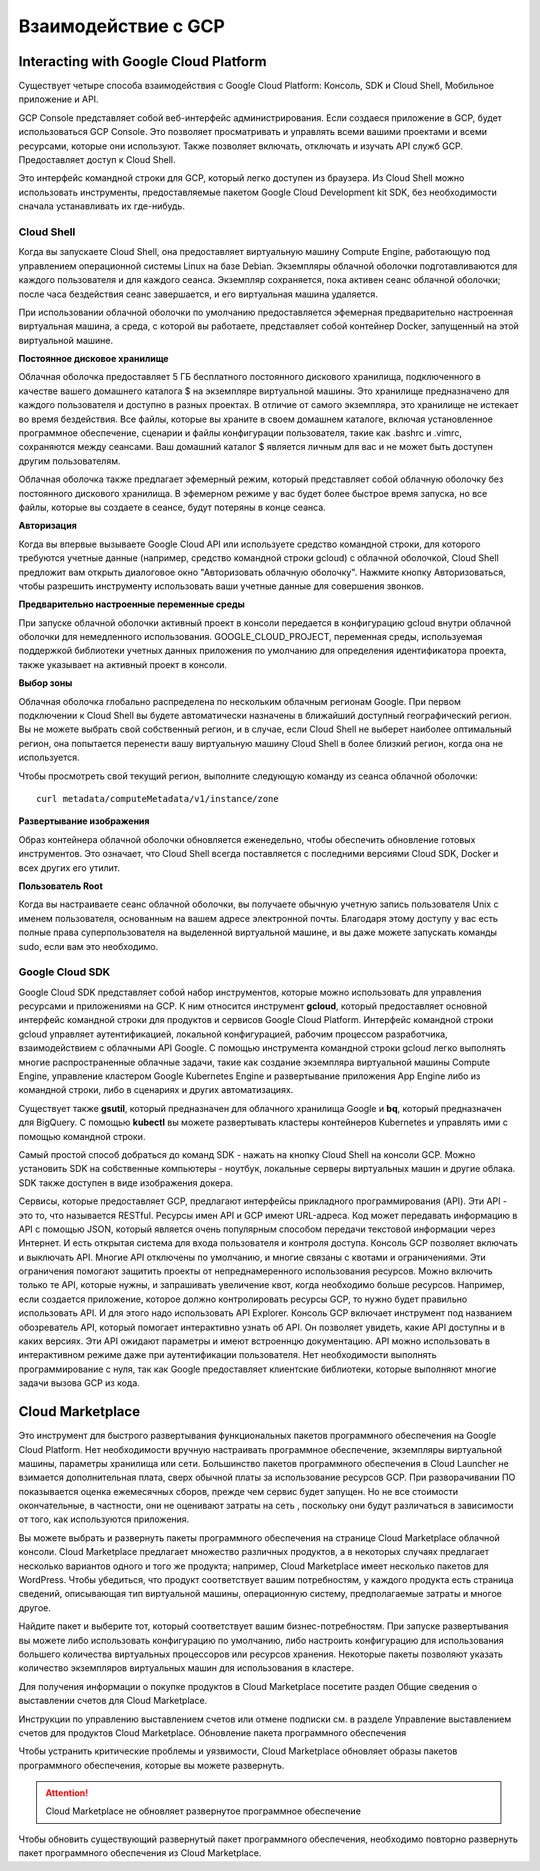 Взаимодействие с GCP
===========================================

Interacting with Google Cloud Platform 
~~~~~~~~~~~~~~~~~~~~~~~~~~~~~~~~~~~~~~  

Существует четыре способа взаимодействия с Google Cloud Platform: Консоль, SDK и Cloud Shell, Мобильное приложение и API. 

GCP Console представляет собой веб-интерфейс администрирования. Если создаеся приложение в GCP, будет использоваться  GCP Console. Это позволяет просматривать и управлять всеми вашими проектами и всеми ресурсами, которые они используют. Также позволяет включать, отключать и изучать API служб GCP. Предоставляет доступ к Cloud Shell. 

Это интерфейс командной строки для GCP, который легко доступен из браузера. Из Cloud Shell можно использовать инструменты, предоставляемые пакетом Google Cloud Development kit SDK, без необходимости сначала устанавливать их где-нибудь.

Cloud Shell
"""""""""""""""""""""""""""""""

Когда вы запускаете Cloud Shell, она предоставляет виртуальную машину Compute Engine, работающую под управлением операционной системы Linux на базе Debian. Экземпляры облачной оболочки подготавливаются для каждого пользователя и для каждого сеанса. Экземпляр сохраняется, пока активен сеанс облачной оболочки; после часа бездействия сеанс завершается, и его виртуальная машина удаляется. 

При использовании облачной оболочки по умолчанию предоставляется эфемерная предварительно настроенная виртуальная машина, а среда, с которой вы работаете, представляет собой контейнер Docker, запущенный на этой виртуальной машине. 

**Постоянное дисковое хранилище**

Облачная оболочка предоставляет 5 ГБ бесплатного постоянного дискового хранилища, подключенного в качестве вашего домашнего каталога $ на экземпляре виртуальной машины. Это хранилище предназначено для каждого пользователя и доступно в разных проектах. В отличие от самого экземпляра, это хранилище не истекает во время бездействия. Все файлы, которые вы храните в своем домашнем каталоге, включая установленное программное обеспечение, сценарии и файлы конфигурации пользователя, такие как .bashrc и .vimrc, сохраняются между сеансами. Ваш домашний каталог $ является личным для вас и не может быть доступен другим пользователям.

Облачная оболочка также предлагает эфемерный режим, который представляет собой облачную оболочку без постоянного дискового хранилища. В эфемерном режиме у вас будет более быстрое время запуска, но все файлы, которые вы создаете в сеансе, будут потеряны в конце сеанса.

.. node:: Если вы не обращаетесь к Cloud Shell регулярно, постоянное хранилище каталога $HOME может быть переработано. Вы получите уведомление по электронной почте до того, как это произойдет. Запуск сеанса облачной оболочки предотвратит его удаление.

**Авторизация**

Когда вы впервые вызываете Google Cloud API или используете средство командной строки, для которого требуются учетные данные (например, средство командной строки gcloud) с облачной оболочкой, Cloud Shell предложит вам открыть диалоговое окно "Авторизовать облачную оболочку". Нажмите кнопку Авторизоваться, чтобы разрешить инструменту использовать ваши учетные данные для совершения звонков.

**Предварительно настроенные переменные среды**

При запуске облачной оболочки активный проект в консоли передается в конфигурацию gcloud внутри облачной оболочки для немедленного использования. GOOGLE_CLOUD_PROJECT, переменная среды, используемая поддержкой библиотеки учетных данных приложения по умолчанию для определения идентификатора проекта, также указывает на активный проект в консоли.

**Выбор зоны**

Облачная оболочка глобально распределена по нескольким облачным регионам Google. При первом подключении к Cloud Shell вы будете автоматически назначены в ближайший доступный географический регион. Вы не можете выбрать свой собственный регион, и в случае, если Cloud Shell не выберет наиболее оптимальный регион, она попытается перенести вашу виртуальную машину Cloud Shell в более близкий регион, когда она не используется.

Чтобы просмотреть свой текущий регион, выполните следующую команду из сеанса облачной оболочки:

::

	curl metadata/computeMetadata/v1/instance/zone

.. figure:: 00_gcpnow.png
       :scale: 100 %
       :align: center
       :alt: asda

**Развертывание изображения**

Образ контейнера облачной оболочки обновляется еженедельно, чтобы обеспечить обновление готовых инструментов. Это означает, что Cloud Shell всегда поставляется с последними версиями Cloud SDK, Docker и всех других его утилит.

**Пользователь Root**

Когда вы настраиваете сеанс облачной оболочки, вы получаете обычную учетную запись пользователя Unix с именем пользователя, основанным на вашем адресе электронной почты. Благодаря этому доступу у вас есть полные права суперпользователя на выделенной виртуальной машине, и вы даже можете запускать команды sudo, если вам это необходимо.


Google Cloud SDK
""""""""""""""""""

Google Cloud SDK представляет собой набор инструментов, которые можно использовать для управления ресурсами и приложениями на GCP. К ним относится инструмент **gcloud**, который предоставляет основной интерфейс командной строки для продуктов и сервисов Google Cloud Platform. Интерфейс командной строки gcloud управляет аутентификацией, локальной конфигурацией, рабочим процессом разработчика, взаимодействием с облачными API Google. С помощью инструмента командной строки gcloud легко выполнять многие распространенные облачные задачи, такие как создание экземпляра виртуальной машины Compute Engine, управление кластером Google Kubernetes Engine и развертывание приложения App Engine либо из командной строки, либо в сценариях и других автоматизациях.

Существует также **gsutil**, который предназначен для облачного хранилища Google и **bq**, который предназначен для BigQuery. С помощью **kubectl** вы можете развертывать кластеры контейнеров Kubernetes и управлять ими с помощью командной строки.

Самый простой способ добраться до команд SDK - нажать на кнопку Cloud Shell на консоли GCP. Можно установить SDK на собственные компьютеры - ноутбук, локальные серверы виртуальных машин и другие облака. SDK также доступен в виде изображения докера.


Сервисы, которые предоставляет GCP, предлагают интерфейсы прикладного программирования (API). Эти API - это то, что называется RESTful. Ресурсы имен API и GCP имеют URL-адреса. Код может передавать информацию в API с помощью JSON, который является очень популярным способом передачи текстовой информации через Интернет. И есть открытая система для входа пользователя и контроля доступа. Консоль GCP позволяет включать и выключать API. Многие API отключены по умолчанию, и многие связаны с квотами и ограничениями. Эти ограничения помогают защитить проекты от непреднамеренного использования ресурсов. Можно включить только те API, которые нужны, и запрашивать увеличение квот, когда необходимо больше ресурсов. Например, если создается приложение, которое должно контролировать ресурсы GCP, то нужно будет правильно использовать API. И для этого надо использовать API Explorer. Консоль GCP включает инструмент под названием обозреватель API, который помогает интерактивно узнать об API. Он позволяет увидеть, какие API доступны и в каких версиях. Эти API ожидают параметры и имеют встроеннцю документацию. API можно использовать в интерактивном режиме даже при аутентификации пользователя. Нет необходимости выполнять программирование с нуля, так как Google предоставляет клиентские библиотеки, которые выполняют многие задачи вызова GCP из кода. 
 

Cloud Marketplace
~~~~~~~~~~~~~~~~~~~~~~~~~~~~~~~~~~~~~~~~~~~

Это инструмент для быстрого развертывания функциональных пакетов программного обеспечения на Google Cloud Platform. Нет необходимости вручную настраивать программное обеспечение, экземпляры виртуальной машины, параметры хранилища или сети. Большинство пакетов программного обеспечения в Cloud Launcher не взимается дополнительная плата, сверх обычной платы за использование ресурсов GCP. При разворачивании ПО показывается оценка ежемесячных сборов, прежде чем сервис будет запущен. Но не все стоимости окончательные, в частности, они не оценивают затраты на сеть , поскольку они будут различаться в зависимости от того, как используются приложения. 

Вы можете выбрать и развернуть пакеты программного обеспечения на странице Cloud Marketplace облачной консоли. Cloud Marketplace предлагает множество различных продуктов, а в некоторых случаях предлагает несколько вариантов одного и того же продукта; например, Cloud Marketplace имеет несколько пакетов для WordPress. Чтобы убедиться, что продукт соответствует вашим потребностям, у каждого продукта есть страница сведений, описывающая тип виртуальной машины, операционную систему, предполагаемые затраты и многое другое.

Найдите пакет и выберите тот, который соответствует вашим бизнес-потребностям. При запуске развертывания вы можете либо использовать конфигурацию по умолчанию, либо настроить конфигурацию для использования большего количества виртуальных процессоров или ресурсов хранения. Некоторые пакеты позволяют указать количество экземпляров виртуальных машин для использования в кластере.

Для получения информации о покупке продуктов в Cloud Marketplace посетите раздел Общие сведения о выставлении счетов для Cloud Marketplace.

Инструкции по управлению выставлением счетов или отмене подписки см. в разделе Управление выставлением счетов для продуктов Cloud Marketplace.
Обновление пакета программного обеспечения

Чтобы устранить критические проблемы и уязвимости, Cloud Marketplace обновляет образы пакетов программного обеспечения, которые вы можете развернуть. 

.. attention:: Cloud Marketplace не обновляет развернутое программное обеспечение

Чтобы обновить существующий развернутый пакет программного обеспечения, необходимо повторно развернуть пакет программного обеспечения из Cloud Marketplace.













